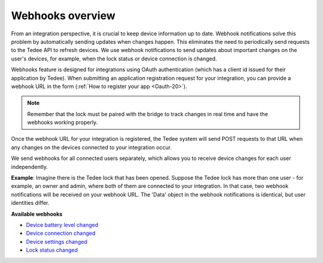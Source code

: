 Webhooks overview
====================================

From an integration perspective, it is crucial to keep device information up to date. 
Webhook notifications solve this problem by automatically sending updates when changes happen. This eliminates the need to periodically send requests to the Tedee API to refresh devices. 
We use webhook notifications to send updates about important changes on the user's devices, for example, when the lock status or device connection is changed.

Webhooks feature is designed for integrations using OAuth authentication (which has a client id issued for their application by Tedee). 
When submitting an application registration request for your integration, you can provide a webhook URL in the form (:ref:`How to register your app <Oauth-20>`).

.. note::
    Remember that the lock must be paired with the bridge to track changes in real time and have the webhooks working properly.

Once the webhook URL for your integration is registered, the Tedee system will send POST requests to that URL when any changes on the devices connected to your integration occur.

We send webhooks for all connected users separately, which allows you to receive device changes for each user independently.

**Example**: Imagine there is the Tedee lock that has been opened. Suppose the Tedee lock has more than one user - for example, an owner and admin, where both of them are connected to your integration. 
In that case, two webhook notifications will be received on your webhook URL. The 'Data' object in the webhook notifications is identical, but user identities differ.

**Available webhooks**

- `Device battery level changed <device-battery-level-changed.html>`_
- `Device connection changed <device-connection-changed.html>`_
- `Device settings changed <device-settings-changed.html>`_
- `Lock status changed <lock-status-changed.html>`_